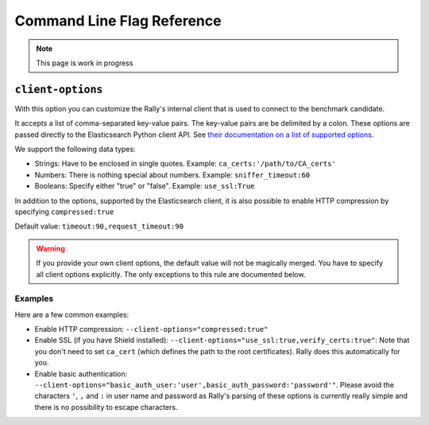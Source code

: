 Command Line Flag Reference
===========================

.. note::
   This page is work in progress

``client-options``
------------------

With this option you can customize the Rally's internal client that is used to connect to the benchmark candidate.

It accepts a list of comma-separated key-value pairs. The key-value pairs are be delimited by a colon. These options are passed directly to the Elasticsearch Python client API. See `their documentation on a list of supported options <http://elasticsearch-py.readthedocs.io/en/master/api.html#elasticsearch.Elasticsearch>`_.

We support the following data types:

* Strings: Have to be enclosed in single quotes. Example: ``ca_certs:'/path/to/CA_certs'``
* Numbers: There is nothing special about numbers. Example: ``sniffer_timeout:60``
* Booleans: Specify either "true" or "false". Example: ``use_ssl:True``

In addition to the options, supported by the Elasticsearch client, it is also possible to enable HTTP compression by specifying ``compressed:true``

Default value: ``timeout:90,request_timeout:90``

.. warning::
   If you provide your own client options, the default value will not be magically merged. You have to specify all client options explicitly. The only exceptions to this rule are documented below.

Examples
~~~~~~~~

Here are a few common examples:

* Enable HTTP compression: ``--client-options="compressed:true"``
* Enable SSL (if you have Shield installed): ``--client-options="use_ssl:true,verify_certs:true"``: Note that you don't need to set ``ca_cert`` (which defines the path to the root certificates). Rally does this automatically for you.
* Enable basic authentication: ``--client-options="basic_auth_user:'user',basic_auth_password:'password'"``. Please avoid the characters ``'``, ``,`` and ``:`` in user name and password as Rally's parsing of these options is currently really simple and there is no possibility to escape characters.




